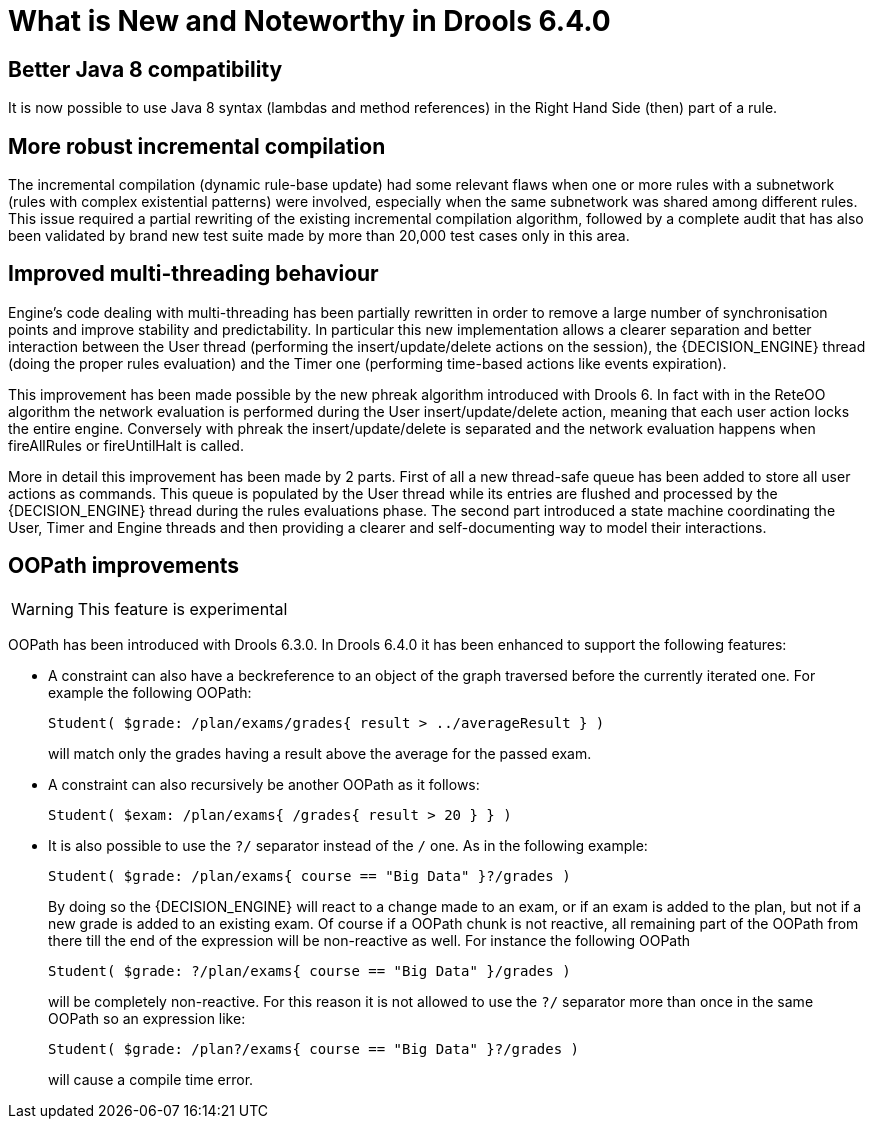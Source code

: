 [[_drools.releasenotesdrools.6.4.0]]
= What is New and Noteworthy in Drools 6.4.0

== Better Java 8 compatibility


It is now possible to use Java 8 syntax (lambdas and method references) in the Right Hand Side (then) part of a rule.

== More robust incremental compilation


The incremental compilation (dynamic rule-base update) had some relevant flaws when one or more rules with a subnetwork (rules with complex existential patterns) were involved, especially when the same subnetwork was shared among different rules.
This issue required a partial rewriting of the existing incremental compilation algorithm, followed by a complete audit that has also been validated by brand new test suite made by more than 20,000 test cases only in this area.

== Improved multi-threading behaviour


Engine's code dealing with multi-threading has been partially rewritten in order to remove a large number of synchronisation points and improve stability and predictability.
In particular this new implementation allows a clearer separation and better interaction between the User thread (performing the insert/update/delete actions on the session), the {DECISION_ENGINE} thread (doing the proper rules evaluation) and the Timer one (performing time-based actions like events expiration).

This improvement has been made possible by the new phreak algorithm introduced with Drools 6.
In fact with in the ReteOO algorithm the network evaluation is performed during the User insert/update/delete action, meaning that each user action locks the entire engine.
Conversely with phreak the insert/update/delete is separated and the network evaluation happens when fireAllRules or fireUntilHalt is called.

More in detail this improvement has been made by 2 parts.
First of all a new thread-safe queue has been added to store all user actions as commands.
This queue is populated by the User thread while its entries are flushed and processed by the {DECISION_ENGINE} thread during the rules evaluations phase.
The second part introduced a state machine coordinating the User, Timer and Engine threads and then providing a clearer and self-documenting way to model their interactions.

== OOPath improvements

[WARNING]
====
This feature is experimental
====


OOPath has been introduced with Drools 6.3.0.
In Drools 6.4.0 it has been enhanced to support the following features: 

* A constraint can also have a beckreference to an object of the graph traversed before the currently iterated one. For example the following OOPath:
+

[source]
----
Student( $grade: /plan/exams/grades{ result > ../averageResult } )
----
+
will match only the grades having a result above the average for the passed exam.
* A constraint can also recursively be another OOPath as it follows:
+

[source]
----
Student( $exam: /plan/exams{ /grades{ result > 20 } } )
----
* It is also possible to use the `?/` separator instead of the `/` one. As in the following example:
+

[source]
----
Student( $grade: /plan/exams{ course == "Big Data" }?/grades )
----
+
By doing so the {DECISION_ENGINE} will react to a change made to an exam, or if an exam is added to the plan, but not if a new grade is added to an existing exam.
Of course if a OOPath chunk is not reactive, all remaining part of the OOPath from there till the end of the expression will be non-reactive as well.
For instance the following OOPath
+

[source]
----
Student( $grade: ?/plan/exams{ course == "Big Data" }/grades )
----
+
will be completely non-reactive.
For this reason it is not allowed to use the `?/` separator more than once in the same OOPath so an expression like:
+

[source]
----
Student( $grade: /plan?/exams{ course == "Big Data" }?/grades )
----
+
will cause a compile time error.

